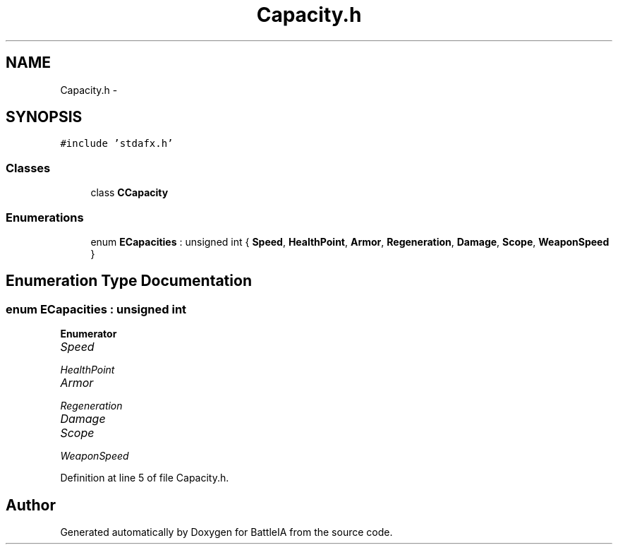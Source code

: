 .TH "Capacity.h" 3 "Sun Mar 1 2015" "Version Round1" "BattleIA" \" -*- nroff -*-
.ad l
.nh
.SH NAME
Capacity.h \- 
.SH SYNOPSIS
.br
.PP
\fC#include 'stdafx\&.h'\fP
.br

.SS "Classes"

.in +1c
.ti -1c
.RI "class \fBCCapacity\fP"
.br
.in -1c
.SS "Enumerations"

.in +1c
.ti -1c
.RI "enum \fBECapacities\fP : unsigned int { \fBSpeed\fP, \fBHealthPoint\fP, \fBArmor\fP, \fBRegeneration\fP, \fBDamage\fP, \fBScope\fP, \fBWeaponSpeed\fP }"
.br
.in -1c
.SH "Enumeration Type Documentation"
.PP 
.SS "enum \fBECapacities\fP : unsigned int"

.PP
\fBEnumerator\fP
.in +1c
.TP
\fB\fISpeed \fP\fP
.TP
\fB\fIHealthPoint \fP\fP
.TP
\fB\fIArmor \fP\fP
.TP
\fB\fIRegeneration \fP\fP
.TP
\fB\fIDamage \fP\fP
.TP
\fB\fIScope \fP\fP
.TP
\fB\fIWeaponSpeed \fP\fP
.PP
Definition at line 5 of file Capacity\&.h\&.
.SH "Author"
.PP 
Generated automatically by Doxygen for BattleIA from the source code\&.
